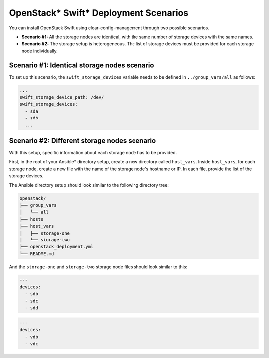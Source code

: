 .. _openstack_swift_deployment_scenarios:

OpenStack* Swift* Deployment Scenarios
######################################

You can install OpenStack Swift using clear-config-management through two
possible scenarios.

- **Scenario #1:** All the storage nodes are identical, with the same number of storage devices with the same names.

- **Scenario #2:** The storage setup is heterogeneous. The list of storage devices must be provided for each storage node individually.


Scenario #1: Identical storage nodes scenario
=============================================

To set up this scenario, the ``swift_storage_devices`` variable needs to be
defined in ``../group_vars/all`` as follows:

.. code-block:: yaml

   ...
   swift_storage_device_path: /dev/
   swift_storage_devices:
     - sda
     - sdb
     ...

Scenario #2: Different storage nodes scenario
=============================================

With this setup, specific information about each storage node has to be provided.

First, in the root of your Ansible* directory setup, create a new directory called ``host_vars``.
Inside ``host_vars``, for each storage node, create a new file with the name of the
storage node's hostname or IP. In each file, provide the list of the storage
devices.

The Ansible directory setup should look similar to the following directory tree:

.. code-block:: console

   openstack/
   ├── group_vars
   │   └── all
   ├── hosts
   ├── host_vars
   │   ├── storage-one
   │   └── storage-two
   ├── openstack_deployment.yml
   └── README.md

And the ``storage-one`` and ``storage-two`` storage node files should look similar to this:

.. code-block:: yaml

   ---
   devices:
     - sdb
     - sdc
     - sdd


.. code-block:: yaml

   ---
   devices:
     - vdb
     - vdc
